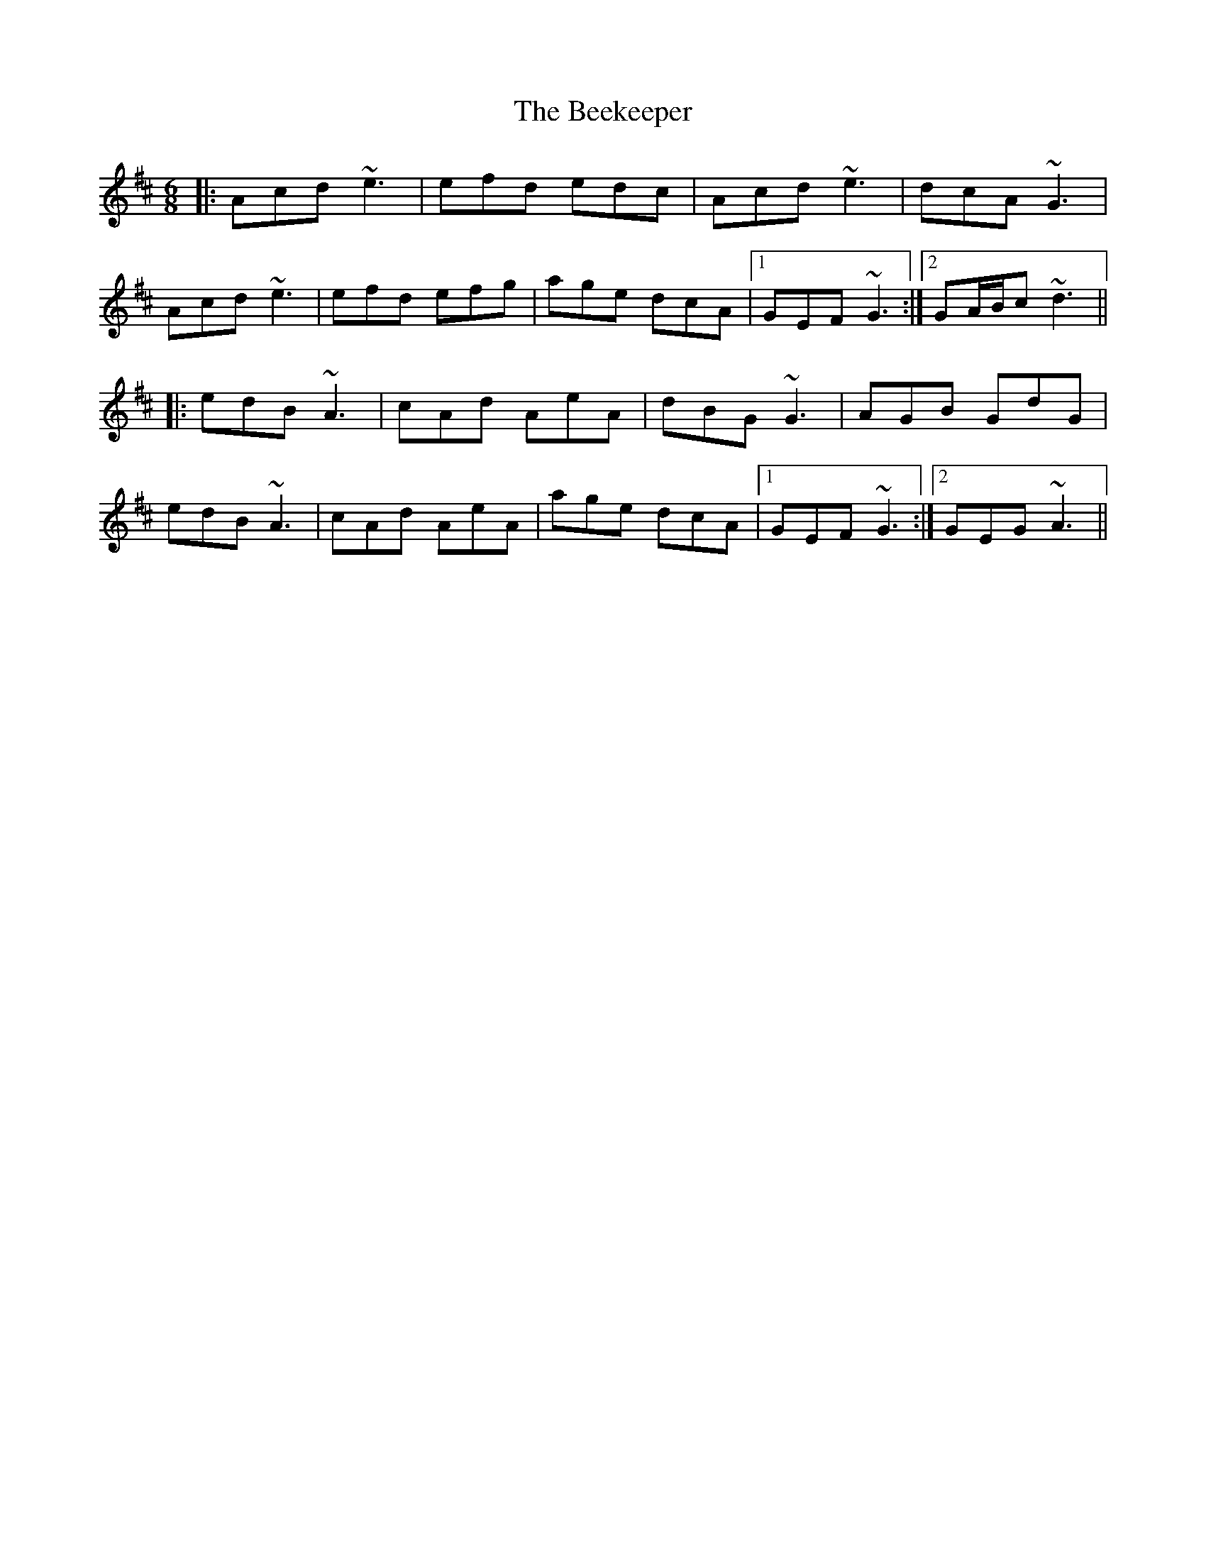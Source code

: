 X: 3199
T: Beekeeper, The
R: jig
M: 6/8
K: Amixolydian
|:Acd ~e3|efd edc|Acd ~e3|dcA ~G3|
Acd ~e3|efd efg|age dcA|1 GEF ~G3:|2 GA/B/c ~d3||
|:edB ~A3|cAd AeA|dBG ~G3|AGB GdG|
edB ~A3|cAd AeA|age dcA|1 GEF ~G3:|2 GEG ~A3||

